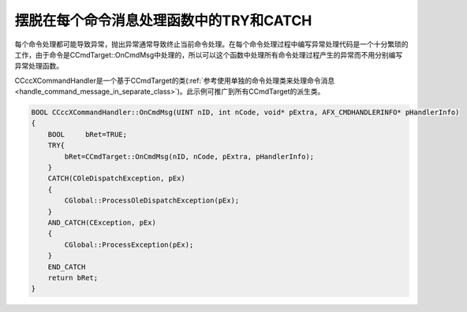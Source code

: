 摆脱在每个命令消息处理函数中的TRY和CATCH
==========================================

.. post:: 2, Aug, 2001
   :tags: MFC, CCmdTarget
   :category: Microsoft Foundation Classes,Visual C++
   :author: me
   :nocomments:

每个命令处理都可能导致异常，抛出异常通常导致终止当前命令处理。在每个命令处理过程中编写异常处理代码是一个十分繁琐的工作，由于命令是CCmdTarget::OnCmdMsg中处理的，所以可以这个函数中处理所有命令处理过程产生的异常而不用分别编写异常处理函数。

CCccXCommandHandler是一个基于CCmdTarget的类(:ref:`参考使用单独的命令处理类来处理命令消息 <handle_command_message_in_separate_class>`)。此示例可推广到所有CCmdTarget的派生类。

.. code-block:: C++

    BOOL CCccXCommandHandler::OnCmdMsg(UINT nID, int nCode, void* pExtra, AFX_CMDHANDLERINFO* pHandlerInfo)
    {
        BOOL     bRet=TRUE;
        TRY{
            bRet=CCmdTarget::OnCmdMsg(nID, nCode, pExtra, pHandlerInfo);
        }
        CATCH(COleDispatchException, pEx)
        {
            CGlobal::ProcessOleDispatchException(pEx);
        }
        AND_CATCH(CException, pEx)
        {
            CGlobal::ProcessException(pEx);
        }
        END_CATCH
        return bRet;
    }